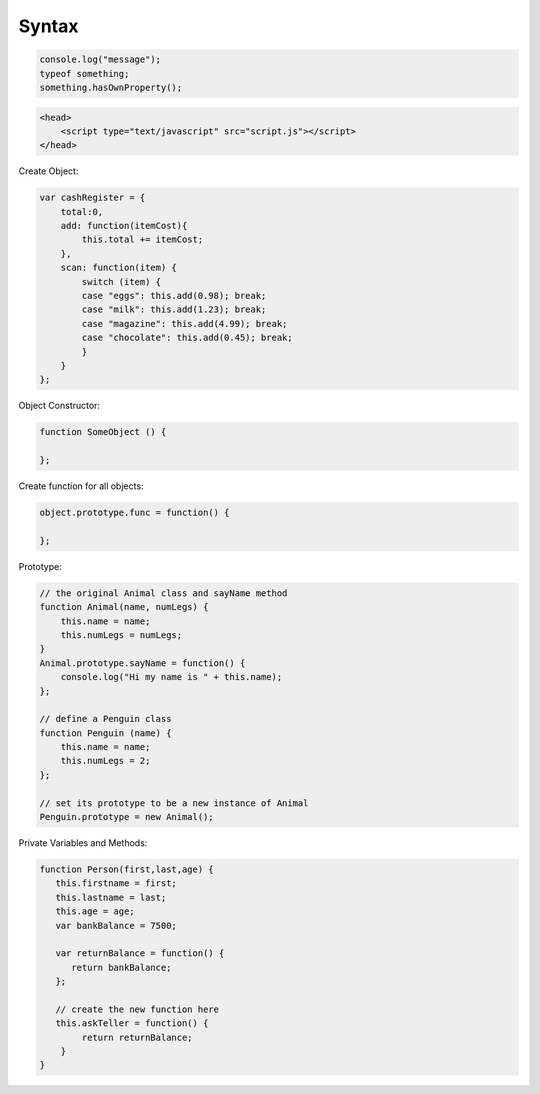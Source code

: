 ======
Syntax
======

.. code-block:: javascript

    console.log("message");
    typeof something;
    something.hasOwnProperty();

.. code-block:: html

    <head>
        <script type="text/javascript" src="script.js"></script>
    </head>

Create Object:

.. code-block:: javascript

    var cashRegister = {
        total:0,
        add: function(itemCost){
            this.total += itemCost;
        },
        scan: function(item) {
            switch (item) {
            case "eggs": this.add(0.98); break;
            case "milk": this.add(1.23); break;
            case "magazine": this.add(4.99); break;
            case "chocolate": this.add(0.45); break;
            }
        }
    };

Object Constructor:

.. code-block:: javascript
    
    function SomeObject () {
    
    };

Create function for all objects:

.. code-block:: javascript
    
    object.prototype.func = function() {
    
    };


Prototype:

.. code-block:: javascript

    // the original Animal class and sayName method
    function Animal(name, numLegs) {
        this.name = name;
        this.numLegs = numLegs;
    }
    Animal.prototype.sayName = function() {
        console.log("Hi my name is " + this.name);
    };
    
    // define a Penguin class
    function Penguin (name) {
        this.name = name;
        this.numLegs = 2;
    };
    
    // set its prototype to be a new instance of Animal
    Penguin.prototype = new Animal();

Private Variables and Methods:

.. code-block:: javascript

    function Person(first,last,age) {
       this.firstname = first;
       this.lastname = last;
       this.age = age;
       var bankBalance = 7500;
      
       var returnBalance = function() {
          return bankBalance;
       };
           
       // create the new function here
       this.askTeller = function() {
            return returnBalance;   
        }
    }
